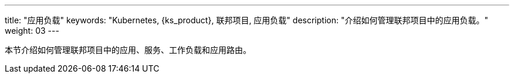 ---
title: "应用负载"
keywords: "Kubernetes, {ks_product}, 联邦项目, 应用负载"
description: "介绍如何管理联邦项目中的应用负载。"
weight: 03
---



本节介绍如何管理联邦项目中的应用、服务、工作负载和应用路由。
